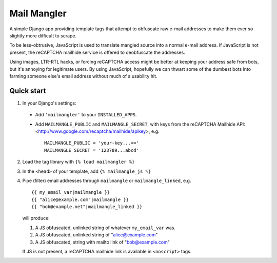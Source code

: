 ============
Mail Mangler
============

A simple Django app providing template tags that attempt to obfuscate raw
e-mail addresses to make them ever so slightly more difficult to scrape.

To be less-obtrusive, JavaScript is used to translate mangled source into a
normal e-mail address. If JavaScript is not present, the reCAPTCHA mailhide
service is offered to deobfuscate the addresses.

Using images, LTR-RTL hacks, or forcing reCAPTCHA access might be better at
keeping your address safe from bots, but it's annoying for legitimate users.
By using JavaScript, hopefully we can thwart some of the dumbest bots into
farming someone else's email address without much of a usability hit.

Quick start
-----------

1. In your Django's settings:

  * Add ``'mailmangler'`` to your ``INSTALLED_APPS``.

  * Add ``MAILMANGLE_PUBLIC`` and ``MAILMANGLE_SECRET``,
    with keys from the reCAPTCHA Mailhide API:
    <http://www.google.com/recaptcha/mailhide/apikey>, e.g. ::

      MAILMANGLE_PUBLIC = 'your-key...=='
      MAILMANGLE_SECRET = '123789...abcd'

2. Load the tag library with ``{% load mailmangler %}``

3. In the ``<head>`` of your template, add ``{% mailmangle_js %}``

4. Pipe (filter) email addresses through ``mailmangle`` or
   ``mailmangle_linked``, e.g. ::

    {{ my_email_var|mailmangle }}
    {{ "alice@example.com"|mailmangle }}
    {{ "bob@example.net"|mailmangle_linked }}

   will produce:

   1. A JS obfuscated, unlinked string of whatever ``my_email_var`` was.
   2. A JS obfuscated, unlinked string of "alice@example.com"
   3. A JS obfuscated, string with mailto link of "bob@example.com"

   If JS is not present, a reCAPTCHA mailhide link is available in
   ``<noscript>`` tags.
